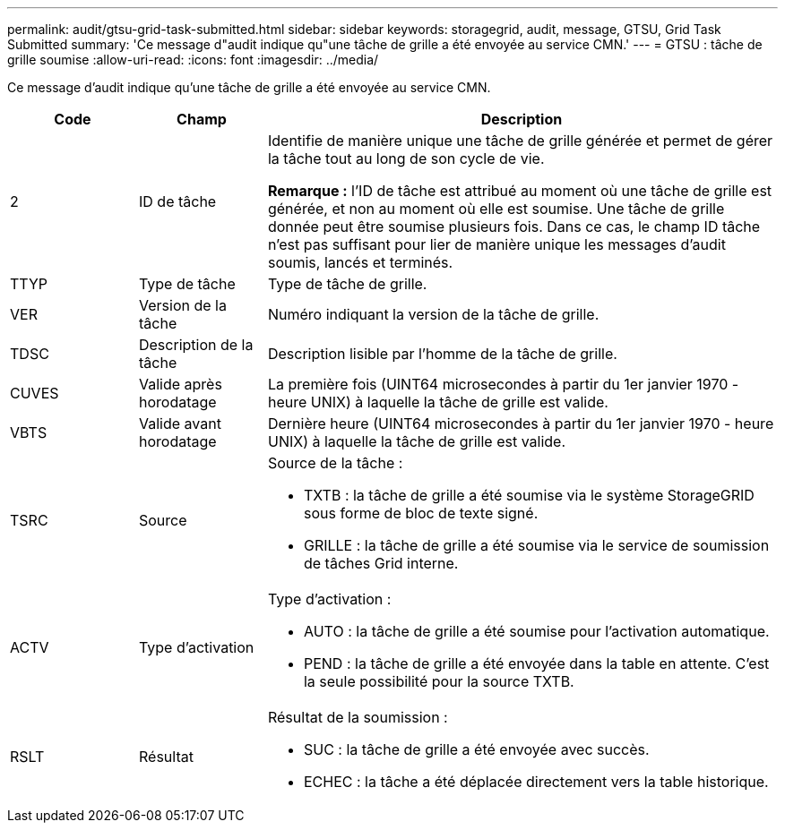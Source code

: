---
permalink: audit/gtsu-grid-task-submitted.html 
sidebar: sidebar 
keywords: storagegrid, audit, message, GTSU, Grid Task Submitted 
summary: 'Ce message d"audit indique qu"une tâche de grille a été envoyée au service CMN.' 
---
= GTSU : tâche de grille soumise
:allow-uri-read: 
:icons: font
:imagesdir: ../media/


[role="lead"]
Ce message d'audit indique qu'une tâche de grille a été envoyée au service CMN.

[cols="1a,1a,4a"]
|===
| Code | Champ | Description 


 a| 
2
 a| 
ID de tâche
 a| 
Identifie de manière unique une tâche de grille générée et permet de gérer la tâche tout au long de son cycle de vie.

*Remarque :* l'ID de tâche est attribué au moment où une tâche de grille est générée, et non au moment où elle est soumise. Une tâche de grille donnée peut être soumise plusieurs fois. Dans ce cas, le champ ID tâche n'est pas suffisant pour lier de manière unique les messages d'audit soumis, lancés et terminés.



 a| 
TTYP
 a| 
Type de tâche
 a| 
Type de tâche de grille.



 a| 
VER
 a| 
Version de la tâche
 a| 
Numéro indiquant la version de la tâche de grille.



 a| 
TDSC
 a| 
Description de la tâche
 a| 
Description lisible par l'homme de la tâche de grille.



 a| 
CUVES
 a| 
Valide après horodatage
 a| 
La première fois (UINT64 microsecondes à partir du 1er janvier 1970 - heure UNIX) à laquelle la tâche de grille est valide.



 a| 
VBTS
 a| 
Valide avant horodatage
 a| 
Dernière heure (UINT64 microsecondes à partir du 1er janvier 1970 - heure UNIX) à laquelle la tâche de grille est valide.



 a| 
TSRC
 a| 
Source
 a| 
Source de la tâche :

* TXTB : la tâche de grille a été soumise via le système StorageGRID sous forme de bloc de texte signé.
* GRILLE : la tâche de grille a été soumise via le service de soumission de tâches Grid interne.




 a| 
ACTV
 a| 
Type d'activation
 a| 
Type d'activation :

* AUTO : la tâche de grille a été soumise pour l'activation automatique.
* PEND : la tâche de grille a été envoyée dans la table en attente. C'est la seule possibilité pour la source TXTB.




 a| 
RSLT
 a| 
Résultat
 a| 
Résultat de la soumission :

* SUC : la tâche de grille a été envoyée avec succès.
* ECHEC : la tâche a été déplacée directement vers la table historique.


|===